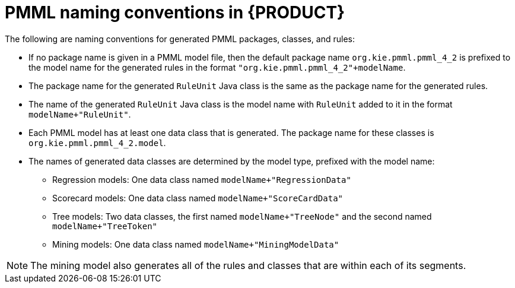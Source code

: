 [id='pmml-naming-conventions-ref_{context}']
= PMML naming conventions in {PRODUCT}

The following are naming conventions for generated PMML packages, classes, and rules:

* If no package name is given in a PMML model file, then the default package name `org.kie.pmml.pmml_4_2` is prefixed to the model name for the generated rules in the format `"org.kie.pmml.pmml_4_2"+modelName`.
* The package name for the generated `RuleUnit` Java class is the same as the package name for the generated rules.
* The name of the generated `RuleUnit` Java class is the model name with `RuleUnit` added to it in the format `modelName+"RuleUnit"`.
* Each PMML model has at least one data class that is generated. The package name for these classes is `org.kie.pmml.pmml_4_2.model`.
* The names of generated data classes are determined by the model type, prefixed with the model name:
** Regression models: One data class named `modelName+"RegressionData"`
** Scorecard models: One data class named `modelName+"ScoreCardData"`
** Tree models: Two data classes, the first named `modelName+"TreeNode"` and the second named `modelName+"TreeToken"`
** Mining models: One data class named `modelName+"MiningModelData"`

NOTE: The mining model also generates all of the rules and classes that are within each of its segments.

